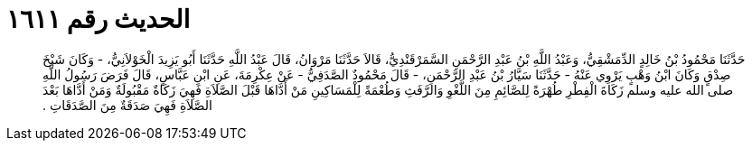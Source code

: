 
= الحديث رقم ١٦١١

[quote.hadith]
حَدَّثَنَا مَحْمُودُ بْنُ خَالِدٍ الدِّمَشْقِيُّ، وَعَبْدُ اللَّهِ بْنُ عَبْدِ الرَّحْمَنِ السَّمَرْقَنْدِيُّ، قَالاَ حَدَّثَنَا مَرْوَانُ، قَالَ عَبْدُ اللَّهِ حَدَّثَنَا أَبُو يَزِيدَ الْخَوْلاَنِيُّ، - وَكَانَ شَيْخَ صِدْقٍ وَكَانَ ابْنُ وَهْبٍ يَرْوِي عَنْهُ - حَدَّثَنَا سَيَّارُ بْنُ عَبْدِ الرَّحْمَنِ، - قَالَ مَحْمُودٌ الصَّدَفِيُّ - عَنْ عِكْرِمَةَ، عَنِ ابْنِ عَبَّاسٍ، قَالَ فَرَضَ رَسُولُ اللَّهِ صلى الله عليه وسلم زَكَاةَ الْفِطْرِ طُهْرَةً لِلصَّائِمِ مِنَ اللَّغْوِ وَالرَّفَثِ وَطُعْمَةً لِلْمَسَاكِينِ مَنْ أَدَّاهَا قَبْلَ الصَّلاَةِ فَهِيَ زَكَاةٌ مَقْبُولَةٌ وَمَنْ أَدَّاهَا بَعْدَ الصَّلاَةِ فَهِيَ صَدَقَةٌ مِنَ الصَّدَقَاتِ ‏.‏